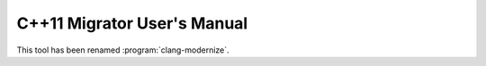 .. index:: clang-modernize

============================
C++11 Migrator User's Manual
============================

This tool has been renamed :program:`clang-modernize`.
